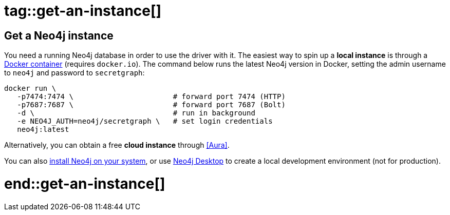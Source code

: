 # tag::get-an-instance[]

[#get-an-instance]
== Get a Neo4j instance

You need a running Neo4j database in order to use the driver with it.
The easiest way to spin up a *local instance* is through a link:{neo4j-docs-base-uri}/operations-manual/current/docker/introduction/[Docker container] (requires `docker.io`).
The command below runs the latest Neo4j version in Docker, setting the admin username to `neo4j` and password to `secretgraph`:

[source,bash]
----
docker run \
   -p7474:7474 \                       # forward port 7474 (HTTP)
   -p7687:7687 \                       # forward port 7687 (Bolt)
   -d \                                # run in background
   -e NEO4J_AUTH=neo4j/secretgraph \   # set login credentials
   neo4j:latest
----

Alternatively, you can obtain a free *cloud instance* through <<Aura>>.

You can also link:https://neo4j.com/download-center/#community[install Neo4j on your system], or use link:https://neo4j.com/download-center/#desktop[Neo4j Desktop] to create a local development environment (not for production).

# end::get-an-instance[]
